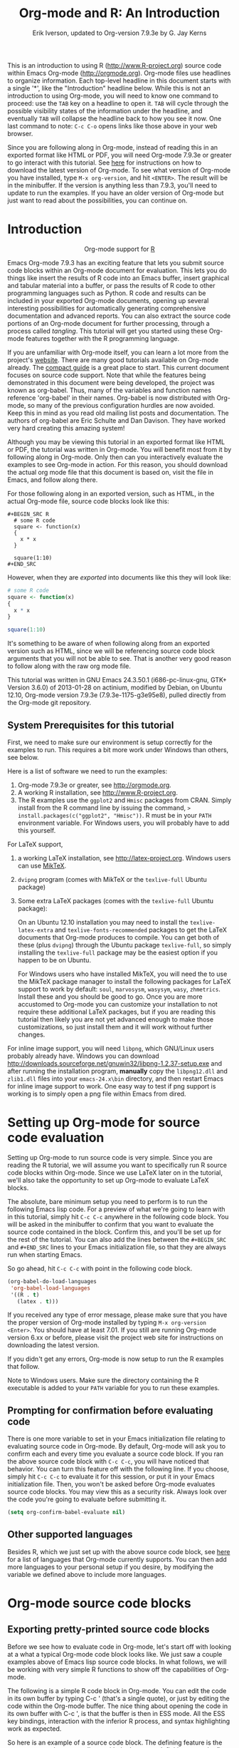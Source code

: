 #+TITLE:     Org-mode and R: An Introduction
#+AUTHOR:    Erik Iverson, updated to Org-version 7.9.3e by G. Jay Kerns
#+EMAIL:     gkerns@ysu.edu
#+PROPERTY:  exports both
#+PROPERTY:  session *R*
#+OPTIONS:   H:3 num:nil toc:2 \n:nil @:t ::t |:t ^:{} -:t f:t *:t TeX:t LaTeX:t skip:t
#+LaTeX_HEADER: \usepackage[letterpaper, margin=1in]{geometry}

This is an introduction to using R ([[http://www.R-project.org]]) source code within Emacs Org-mode ([[http://orgmode.org]]). Org-mode files use headlines to organize information. Each top-level headline in this document starts with a single '*', like the "Introduction" headline below. While this is not an introduction to using Org-mode, you will need to know one command to proceed: use the =TAB= key on a headline to open it. =TAB= will cycle through the possible visibility states of the information under the headline, and eventually =TAB= will collapse the headline back to how you see it now. One last command to note: =C-c C-o= opens links like those above in your web browser.

Since you are following along in Org-mode, instead of reading this in an exported format like HTML or PDF, you will need Org-mode 7.9.3e or greater to go interact with this tutorial. See [[http://orgmode.org/index.html#sec-3][here]] for instructions on how to download the latest version of Org-mode. To see what version of Org-mode you have installed, type =M-x org-version=, and hit =<ENTER>=. The result will be in the minibuffer. If the version is anything less than 7.9.3, you'll need to update to run the examples. If you have an older version of Org-mode but just want to read about the possibilities, you can continue on.

* Introduction

#+BEGIN_HTML
<div id="subtitle" style="float: center; text-align: center;">
<p>
Org-mode support for
<a href="http://www.r-project.org/">R</a>
</p>
<p>
<a href="http://www.r-project.org/">
<img src="http://www.r-project.org/Rlogo.jpg"/>
</a>
</p>
</div>
#+END_HTML

Emacs Org-mode 7.9.3 has an exciting feature that lets you submit source code blocks within an Org-mode document for evaluation. This lets you do things like insert the results of R code into an Emacs buffer, insert graphical and tabular material into a buffer, or pass the results of R code to other programming languages such as Python. R code and results can be included in your exported Org-mode documents, opening up several interesting possibilities for automatically generating comprehensive documentation and advanced reports. You can also extract the source code portions of an Org-mode document for further processing, through a process called /tangling/. This tutorial will get you started using these Org-mode features together with the R programming language.

If you are unfamiliar with Org-mode itself, you can learn a lot more from the project's [[http://orgmode.org][website]]. There are many good tutorials available on Org-mode already. The [[http://orgmode.org/guide/index.html][compact guide]] is a great place to start. This current document focuses on source code support. Note that while the features being demonstrated in this document were being developed, the project was known as org-babel. Thus, many of the variables and function names reference 'org-babel' in their names. Org-babel is now distributed with Org-mode, so many of the previous configuration hurdles are now avoided. Keep this in mind as you read old mailing list posts and documentation. The authors of org-babel are Eric Schulte and Dan Davison. They have worked very hard creating this amazing system!

Although you may be viewing this tutorial in an exported format like HTML or PDF, the tutorial was written in Org-mode. You will benefit most from it by following along in Org-mode. Only then can you interactively evaluate the examples to see Org-mode in action. For this reason, you should download the actual org mode file that this document is based on, visit the file in Emacs, and follow along there.

For those following along in an exported version, such as HTML,  in the actual Org-mode file, source code blocks look like this: 

#+BEGIN_EXAMPLE
#+BEGIN_SRC R 
  # some R code 
  square <- function(x) 
  {
    x * x
  }
    
  square(1:10)
#+END_SRC 
#+END_EXAMPLE

However, when they are /exported/ into documents like this they will look like:

#+BEGIN_SRC R :exports code
  # some R code 
  square <- function(x) 
  {
    x * x
  }
    
  square(1:10)
#+END_SRC 

It's something to be aware of when following along from an exported version such as HTML, since we will be referencing source code block arguments that you will not be able to see.  That is another very good reason to follow along with the raw org mode file.

This tutorial was written in GNU Emacs 24.3.50.1 (i686-pc-linux-gnu, GTK+ Version 3.6.0) of 2013-01-28 on actinium, modified by Debian, on Ubuntu 12.10, Org-mode version 7.9.3e (7.9.3e-1175-g3e95e8), pulled directly from the Org-mode git repository.

** System Prerequisites for this tutorial 

First, we need to make sure our environment is setup correctly for the examples to run.  This requires a bit more work under Windows than others, see below.

Here is a list of software we need to run the examples:
1. Org-mode 7.9.3e or greater, see [[http://orgmode.org]].
2. A working R installation, see [[http://www.R-project.org]].
3. The R examples use the =ggplot2= and =Hmisc= packages from CRAN. Simply install from the R command line by issuing the command, => install.packages(c("ggplot2", "Hmisc"))=. R must be in your =PATH= environment variable.  For Windows users, you will probably have to add this yourself. 

For LaTeX support, 
1. a working LaTeX installation, see [[http://latex-project.org]]. Windows users can use [[http://miktex.org/][MikTeX]].  
2. =dvipng= program (comes with MikTeX or the =texlive-full= Ubuntu package)
3. Some extra LaTeX packages (comes with the =texlive-full= Ubuntu package): 

   On an Ubuntu 12.10 installation you may need to install the =texlive-latex-extra= and =texlive-fonts-recommended= packages to get the LaTeX documents that Org-mode produces to compile. You can get both of these (plus =dvipng=) through the Ubuntu package =texlive-full=, so simply installing the =texlive-full= package may be the easiest option if you happen to be on Ubuntu.

   For Windows users who have installed MikTeX, you will need the to use the MikTeX package manager to install the following packages for LaTeX support to work by default: =soul=, =marvosysm=, =wasysym=, =wasy=, =zhmetrics=. Install these and you should be good to go. Once you are more accustomed to Org-mode you can customize your installation to not require these additional LaTeX packages, but if you are reading this tutorial then likely you are not yet advanced enough to make those customizations, so just install them and it will work without further changes.

For inline image support, you will need =libpng=, which GNU/Linux users probably already have.  Windows you can download http://downloads.sourceforge.net/gnuwin32/libpng-1.2.37-setup.exe and after running the installation program, *manually* copy the =libpng12.dll= and =zlib1.dll= files into your =emacs-24.x\bin= directory, and then restart Emacs for inline image support to work. One easy way to test if png support is working is to simply open a png file within Emacs from dired.
  
* Setting up Org-mode for source code evaluation 

Setting up Org-mode to run source code is very simple. Since you are reading the R tutorial, we will assume you want to specifically run R source code blocks within Org-mode. Since we use LaTeX later on in the tutorial, we'll also take the opportunity to set up Org-mode to evaluate LaTeX blocks. 

The absolute, bare minimum setup you need to perform is to run the following Emacs lisp code. For a preview of what we're going to learn with in this tutorial, simply hit =C-c C-c= anywhere in the following code block. You will be asked in the minibuffer to confirm that you want to evaluate the source code contained in the block. Confirm this, and you'll be set up for the rest of the tutorial. You can also add the lines between the =#+BEGIN_SRC= and =#+END_SRC= lines to your Emacs initialization file, so that they are always run when starting Emacs.

So go ahead, hit =C-c C-c= with point in the following code block. 

#+BEGIN_SRC emacs-lisp :results silent
  (org-babel-do-load-languages
   'org-babel-load-languages
   '((R . t)
     (latex . t)))
#+END_SRC

If you received any type of error message, please make sure that you have the proper version of Org-mode installed by typing =M-x org-version <Enter>=. You should have at least 7.01. If you still are running Org-mode version 6.xx or before, please visit the project web site for instructions on downloading the latest version.

If you didn't get any errors, Org-mode is now setup to run the R examples that follow.

Note to Windows users. Make sure the directory containing the R executable is added to your =PATH= variable for you to run these examples.

** Prompting for confirmation before evaluating code 
There is one more variable to set in your Emacs initialization file relating to evaluating source code in Org-mode. By default, Org-mode will ask you to confirm each and every time you evaluate a source code block. If you ran the above source code block with =C-c C-c=, you will have noticed that behavior. You can turn this feature off with the following line. If you choose, simply hit =C-c C-c= to evaluate it for this session, or put it in your Emacs initialization file. Then, you won't be asked before Org-mode evaluates source code blocks. You may view this as a security risk. Always look over the code you're going to evaluate before submitting it. 

#+BEGIN_SRC emacs-lisp :results silent :exports code
  (setq org-confirm-babel-evaluate nil)
#+END_SRC

** Other supported languages

Besides R, which we just set up with the above source code block, see [[http://orgmode.org/manual/Languages.html#Languages][here]] for a list of languages that Org-mode currently supports. You can then add more languages to your personal setup if you desire, by modifying the variable we defined above to include more languages.

* Org-mode source code blocks 
** Exporting pretty-printed source code blocks

Before we see how to evaluate code in Org-mode, let's start off with looking at a what a typical Org-mode code block looks like. We just saw a couple examples above of Emacs lisp source code blocks. In what follows, we will be working with very simple R functions to show off the capabilities of Org-mode.

The following is a simple R code block in Org-mode. You can edit the code in its own buffer by typing C-c ' (that's a single quote), or just by editing the code within the Org-mode buffer. The nice thing about opening the code in its own buffer with C-c ', is that the buffer is then in ESS mode. All the ESS key bindings, interaction with the inferior R process, and syntax highlighting work as expected.

So here is an example of a source code block. The defining feature is the =#+BEGIN_SRC= and =#+END_SRC= lines, with the language definition, =R=, on the first line. 

Try opening this code block by putting point anywhere inside of it, and hitting C-c ' (that's a single quote). This will open a new buffer, with the contents of the source code block. You can then edit this buffer just like any other R file, as it is in R-mode from ESS. When finished editing, hit C-c ' again, and you'll see any changes you made reflected in this Org-mode buffer. You can control how this new buffer is displayed by setting the =org-src-window-setup= variable in Emacs.

#+BEGIN_SRC R :exports code
square <- function(x) 
{
  x * x
}
  
square(1:10)
#+END_SRC 

So now we have this code block defined. Why would we want to do something like that with Org-mode? Mostly so that when we export an Org-mode document to a more human-readable format, Org-mode recognizes those lines as syntax, and highlights them appropriately in the HTML or LaTeX output. The lines will be syntax highlighted just like they would be in an R code buffer in Emacs.

Try this for yourself. With point anywhere in this subtree, for example, put it here [ ], hit =C-x n s= (that's a shortcut for =org-narrow-to-subtree=), finally hit =C-c C-e h o=. This subtree should be exported to an HTML file and displayed in your web browser. Notice how the source code is syntax highlighted. 

Note: for syntax highlighting in exported HTML to work, =htmlize.el= must be in your =load-path=. The easiest way to make that happen if you haven't already is to run the following Emacs lisp code, *after* changing the =/path/to= portion to reflect your local setup. The following can go in your Emacs init file. 

#+BEGIN_SRC emacs-lisp :results silent :exports code
 (add-to-list 'load-path "/path/to/Org-mode/contrib/lisp")
#+END_SRC

** Evaluating the code block using Org-mode

As mentioned, defining the above code block would be useful if we wanted to export the Org-mode document and have the R code in the resulting, say, HTML file, syntax highlighted. The feature that Org-mode now adds in version 7.01 is letting us actually submit the code block to R to compute results for either display or further computation.

It is worth pointing out here that Org-mode works with many languages, and they can all be intertwined in a single Org-mode document. So you might get results from submitting an R function, and then pass those results to a Python or shell script through an org-table. Org-mode then becomes a meta-programming tool. We only concentrate on R code here, however.

We did see above in the setup section that we have Emacs lisp code in this same Org-mode file. To be clear, you can mix many languages in the same file, which can be very useful when writing documentation, for instance.

Next, let's actually submit some R code.

*** Obtaining the return value of an R code block

We will now see how to submit a code block. Just as in the Introduction with Emacs lisp code, simply hit =C-c C-c= anywhere in the code block to submit it to R. If you didn't set the confirmation variable to =nil= as described above, you'll have to confirm that you want to evaluate the following R code. So go ahead, evaluate the following R code block with =C-c C-c= and see what happens. 

#+BEGIN_SRC R
  square <- function(x) {
    x * x
  }
  
  square(1:10)
#+END_SRC 

If you've submitted the code block using =C-c C-c=, and everything went well, you should have noticed that your buffer was modified. Org-mode has inserted a results section underneath the code block, and above this text. These results are from running the R code block, and recording the last value. This is just like how R returns the last value of a function as its return value. Notice how the results have been inserted as an org-table. This can be very useful. However, what if we wanted to see the standard R output? You will see how to do that in the next section.

You can also try changing the source code block, and re-running it. For example, try changing the call to the =square= function to =1:12=, then hit =C-c C-c= again. The results have updated to the new value!

*** Obtaining all code block output 

We just saw how the last value after evaluating our code is put into an Org-mode table by default. That is potentially very useful, but what if we just want to see the R output as it would appear printed in the R console? Well, just as R function have arguments, Org-mode source blocks have arguments. One of the arguments controls how the output is displayed, the =:results= argument. It is set to 'value' by default, but we can change it to 'output' to see the usual R output. Notice the syntax for setting source code block arguments below.

#+BEGIN_SRC R :results output
  square <- function(x) {
    x * x
  }

  square(1:10)
#+END_SRC 


Now we see the typical R notation for printing a vector. Note in the following example that setting =:results output= captures *all* function output, not just the return value. We capture things printed to the screen with the =cat= function for example, or the printing of the variable =x=.

#+BEGIN_SRC R :results output
  x <- 1:10
  x
  square <- function(x) {
    cat("This is the square function.\n")
    x * x
  }
  
  square(1:10)
#+END_SRC 

Try changing the =:results= argument to =value= (which is the same as omitting it completely), and re-run the above code block. You should see the same org-table output as we saw above.

*** More information on Org-mode source block headers

See [[http://orgmode.org/manual/Header-arguments.html#Header-arguments][here]] for more information on source code block header arguments, including the various ways they can be set in an Org-mode document: per block, per file, or system-wide.

*** Inline code evaluation 
Much like the Sweave =\Sexpr= command, we can evaluate small blocks of inline code using the

#+BEGIN_EXAMPLE
SRC_R[optional header arguments]{R source code} 
#+END_EXAMPLE

syntax.  So, in Org-mode we will type

#+BEGIN_EXAMPLE
SRC_R[:exports results]{round(pi, 2)}
#+END_EXAMPLE

and you will see SRC_R[:exports results]{round(pi, 2)} in the exported output.  You'll see examples of how to use the =:exports= code block header in a few sections.
 
* Passing data between code blocks

One of the biggest limitations to using code blocks like above is that a new R session is started up `behind the scenes` when we evaluate each code block. So, if we define a function in one code block, and want to use it another code block later on, we are out of luck. This limitation can be overcome by using R session-based evaluation, which sends the R code to a running ESS process.

** R session-based evaluation 

Often in R, we will define functions or objects in one code block and want to use these objects in subsequent code blocks. However, each time we submit a code block using =C-c C-c=, Org-mode is firing up an R session, submitting the code, obtaining the return values, and closing down R. So, by default, our R objects aren't persistent! That's an important point. Fortunately, there is an easy way to tell Org-mode to submit our code blocks to a running R process in Emacs, just like we do with R files in ESS.

You simply use the =:session= argument to the Org-mode source block.   

#+BEGIN_SRC R :session *R* :results output
  square <- function(x) {
    x * x
  }
  x <- 1:10 
#+END_SRC 

So, the above code block defines our function (=square=) and object (=x=). Now we want to apply call our =square= function with the =x= object. Without =:session=, we could not do this.

#+BEGIN_SRC R
  square(x)
#+END_SRC

Running the above code block will result in an error, since a new R session was started, and our objects were not available. Now try the same code block, but with the =:session= argument, as below. 

#+BEGIN_SRC R :session *R* :results output
  square(x)
#+END_SRC

The results we expect are now inserted, since we submitted this code block to the same R session where the square function was defined.

** Code blocks using different languages

Even though this tutorial covers the R language, one of Org-mode's main strengths is its ability to act as a meta programming language, using results from a program written in one language as input to a program in another language.

See [[http://orgmode.org/worg/org-contrib/babel/intro.php#meta-programming-language][here]] for an example of this. To keep things as focused on R as possible, this tutorial does not include an example like the one found in the link.

* Inserting R graphical output 

Here is a really cool feature of evaluating source code in Org-mode. We can insert images generated by R code blocks inline in our Emacs buffer! To enable this functionality, we need to evaluate a bit of Emacs lisp code. If this feature is something you want every time you use Org-mode, consider placing the code in your Emacs initialization file. Either way, evaluate it with =C-c C-c=.

#+BEGIN_SRC emacs-lisp :results silent :exports code
  (add-hook 'org-babel-after-execute-hook 'org-display-inline-images)   
  (add-hook 'Org-mode-hook 'org-display-inline-images)   
#+END_SRC

The following R code generates some graphical output. There are several things to notice.

1) =:results output= is specified. This is because the figure is generated using the =ggplot2= package in R, which is based on something called 'grid' graphics. Grid graphics need to be explicitly printed when called within a function for their output to be displayed. See, for example, [[http://cran.r-project.org/doc/FAQ/R-FAQ.html#Why-do-lattice_002ftrellis-graphics-not-work_003f][R FAQ 7.22]]. When =:results value= (the default) is active, Org-mode is generating an R function wrapper. The upshot is: when generating grid-based graphical output within Org-mode, you need to either use =:results output=, wrap the graphical function in a print call, or use the =:session= argument. See this mailing list [[http://www.mail-archive.com/emacs-orgmode@gnu.org/msg25944.html][post]] for more explanation if you'd like.

2) We use a new source code block argument, =:file=. This argument will capture graphical output from the source block and generate a file with the given name. Then, the results section becomes an Org-mode link to the newly created file. In the example below, the file generated is called =diamonds.png=.

   Finally, If you have defined the Emacs lisp code for inline-image support above, an overlay of the file will be inserted inline in the actual Org-mode document! Run the following source code block to see how it works.

#+BEGIN_SRC R :results output graphics :file diamonds.png
  library(ggplot2)
  data(diamonds)
  dsmall <-diamonds[sample(nrow(diamonds), 100), ] 
  qplot(carat, price, data = dsmall)
#+END_SRC

This opens up many opportunities for doing interesting things with R within your Org-mode documents!

* Inserting LaTeX output

We have just seen how to include graphical output in our Org-mode buffer. We can also do something similar with LaTeX output generated by R. Of course, this requires at least a working LaTeX installation. You will also need to install the dvipng program (=dvipng= package in Ubuntu, for instance). See the System Requirements section for other prerequisites.

** A simple example 

Let's work on a very simple example, displaying a LaTeX description in our Org-mode buffer, using the official LaTeX logo. We will use R to generate the code that will display the official logo. There's obviously no reason to do this except for demonstration purposes. 

First we must define an R source block that generates some LaTeX code that displays the logo. That's fairly straightforward. Notice we have given the source code block a name, so that we can call it later. We use the =#+name= syntax to do this. Note that you *don't* have to run the following code block, it will be run automatically by the next one.

#+name: R-latex
#+BEGIN_SRC R :results silent :exports code
  latexlogo <- function() {
      "\\LaTeX"
  }
  
  latexlogo()
#+END_SRC

Next, we define a new source block using the =latex= language, instead of =R=, as we have been using. If we use a =:file= argument with a LaTeX source code block, Org-mode will generate a file of the resulting DVI file that LaTeX produces, and display it. This is just like generating graphical output from R using a =:file= argument, so there is nothing new there.

However, note we have a new argument, =:noweb=. What does that mean? In short, it let's us use syntax like =<<CodeBlock()>>= to insert the results of running a code block named =CodeBlock= into another source code block. So, in our example, we're running the =R-latex= code block defined above, and inserting the results, which need to be valid LaTeX code, into our =latex= code block. For this example, we of course didn't need to write an R function to generate such simple LaTeX output, but it can be much more complicated, as our next example shows. In short, our R code block is helping to write the LaTeX code block for us.

Noweb was not invented for Org-mode, it's been around for a while, and is used in Sweave, for example. See [[http://en.wikipedia.org/wiki/Noweb][its Wikipedia page]]. The =:noweb= argument is set to 'no' be default, because the =<<X>>= syntax is actually valid in some languages that Org-mode supports.

Run the following code block. The =R-latex= R code block will be run, generating the string =\LaTeX=, which is then substituted into this LaTeX code block, and then turned into the LaTeX logo by the latex program. Don't worry about the complicated header arguments, those will be explained in more detail in the next section. 

#+BEGIN_SRC latex :results output :noweb yes :file latex-logo.png :eval no-export
<<R-latex()>>~is a high-quality typesetting system; it includes
features designed for the production of technical and scientific
documentation. <<R-latex()>>~is the de facto standard for the
communication and publication of scientific
documents. <<R-latex()>>~is available as free software.
#+END_SRC

#+RESULTS:
#+BEGIN_LaTeX
[[file:latex-logo.png]]
#+END_LaTeX

** A more complicated example, exporting LaTeX in buffer, to HTML, and to PDF

Now let's try something a little more complex, using an R function that generates a full LaTeX table. This particular example depends on having the R package Hmisc installed. If you don't have it installed, start up R and then do: => install.packages("Hmisc")=

What follows is an R source block that generates some LaTeX code representing a table.  We want to be able to insert a =png= image of the table in the buffer when run with =C-c C-c=, using the colors of our current Emacs buffer.

A few sections from now, I'll touch on the exporting features of Org-mode.  Org can generate HTML and PDF versions of documents like this one.

Back to our example, for HTML export, we also want to generate a =png=. However, we want the background to be transparent, not whatever color our Emacs buffer happened to be.

For LaTeX output, we don't need a =png= file at all, we would of course prefer to simply insert the auto-generated LaTeX code in the exported LaTeX document, and then compile to PDF. 

The following should accomplish all three goals.  

We tell the R code block to output latex code using the syntax =:results output latex=.  Also, only export the results.  If we export both, then the LaTeX results would get exported twice when we export to PDF, once from each code block.  It would actually be exported twice when we export to HTML, but in that case, since the results are wrapped in =#+BEGIN_LATEX/#+END_LATEX= lines, and are therefore not included in the HTML export.

In the LaTeX code block, a file will be generated for in-buffer evaluation and HTML export, but we don't want it produced for LaTeX export, otherwise the image /and/ the actual table will be included in the PDF.  

The final =:buffer= argument controls the color selection through the =org-format-latex-options= variable. Essentially, if =:buffer= is set to 'yes', your Emacs buffer colors will be used as arguments to the =dvipng= program used to produce the image, assuming you don't change that values of the elements to something other than 'default' in =org-format-latex-options=. If =:buffer= is 'no', then the =html*= elements of that variable will be used.

#+name:Hmisc-latex
#+BEGIN_SRC R :results output latex :exports results
set.seed(1) 
library(Hmisc)
    
df <- data.frame(age = rnorm(100, 10),
                 gender = sample(c("Male", "Female"), 100, replace = TRUE),
                 study.drug = sample(c("Active", "Placebo"), 100, replace = TRUE))

label(df$study.drug) <- "Treatment" 
label(df$age) <- "Age at randomization" 
label(df$gender) <- "Gender" 
    
latex(summary(study.drug ~ age + gender, data = df,
              method = "reverse", overall = TRUE, test = TRUE), 
      long = TRUE,  file = "", round = 2, exclude1 = FALSE, npct = "both",
      where="!htbp")
#+END_SRC

#+BEGIN_SRC latex :results graphics :noweb yes :file hmisc.png :eval no-export
<<Hmisc-latex()>>
#+END_SRC 

#+RESULTS:
[[file:hmisc.png]]

* Putting it all together, a notebook interface to R

Combining the techniques shown above: submitting code blocks, capturing output for further manipulation, and inserting graphical and tabular material, we essentially have a basic notebook-style interface for R.

 This is potentially useful for countless tasks such as: a laboratory notebook, time series analysis of diet/exercise habits, tracking your favorite baseball team over the course of a season, or any reporting task you can think of. Since Org-mode is a general-purpose authoring tool, with very strong exporting capabilities, almost anything is possible.

For instance, some people use Org-mode to generate HTML for blogs that they run. Several posters to the Org-mode mailing list have mentioned writing their entire graduate theses in Org-mode, and even books.

This workflow serves as an alternative to the excellent [[http://www.stat.uni-muenchen.de/~leisch/Sweave/][Sweave]] package that cuts out the need for learning LaTeX to produce high-quality documents. Org-mode is doing all the exporting for you, including LaTeX if you'd like. Getting LaTeX and HTML output essentially "for free" should not be underestimated!

On some level, all these activities assume that you are a comfortable Org-mode user, and that you will be writing code, conducting analyses, and possibly exporting results through the familiar Emacs and Org-mode user interface. Through the exporting functionality, Org-mode offers many useful and easy-to-use options to share /results/ of your efforts with others, but what about the code itself? 

Most people you have to share code with aren't going to want an Org-mode file full of source code!

* Tangling code 

With many projects, you will have to share /code/ with other programmers, who are most likely not going to be programming in Org-mode. Therefore, sharing an Org-mode file full of code is not an option.

Or, consider development of an R package. The package building process obviously operates on =.R= files, each full of R functions. However, that's not what we have in a document like this one.

It is in situations like these where /tangling/ can be used. 

The process of tangling an Org-mode document essentially extracts the code contained in Org-mode source code blocks, and places it in a file of the appropriate type. How do we do this? We use the =:tangle= source code block header argument to direct Org-mode what to do. Then, we call the tangle function on the file to extract the source code!

Read on to learn how to perform each of these steps. 

** Instructing Org-mode how to tangle with header arguments 
Let's take a look at a few examples. Each example contains an R comment, so that you can see in the resulting =.R= file where it came from.

This first example will not extract any code from the source block. It is the default behavior. 

#+BEGIN_SRC R :tangle no :exports code
# tangle was not specified
x <- 1:10
print(x) 
#+END_SRC

This will place the code in source code block in =Org-mode-R-tutorial.R=, since we don't specify a filename for the =.R= file.

#+BEGIN_SRC R :tangle yes :exports code
# tangle was specified, but no file given
x <- 1:10
print(x)
#+END_SRC

This will place the tangled code in =Rcode.R=, since we specify that name. 

#+BEGIN_SRC R :tangle Rcode.R :exports code
# tangle was specified, and a file name given (Rcode.R)
x <- 1:10
print(x)
#+END_SRC

Note that we will have multiple source code blocks in an Org-mode file, and they might have different types. For example, we might have R and Python code in the same document, but different source blocks. 

This is no problem, as the tangling mechanism will generate appropriate files of each type, containing only the code of that type.

Finally, you can specify the =:tangle= argument as a buffer-wide setting, so that you don't have to specify it for every source code block.

This opens up exciting possibilities like having a *single* Org-mode file that includes:
- all code for an R package
- all documentation for the package
- unit tests for the package
- material to generate slides for presentations, through =org-beamer=
- notes taken during package development 
- links to emails with bug reports, feature requests, etc. 
- a Makefile to build the package and documentation

** Tangling the document 

Now that we have seen how to instruct Org-mode how to produce source code files from our Org-mode document, how do we actually tangle the document?

We simply have to call the =org-babel-tangle= function, bound by default to =C-c C-v C-t=. 

Org-mode confirms in the minibuffer how many code blocks have been tangled, and inspecting the file system should show that your source code files have been created. There exists a hook function that will run any post-processing programs you have defined, for example, a compiler, =R CMD build=, or running =make= with a Makefile, possibly itself generated from the Org-mode document!

* Exporting documents containing code and results

Org-mode provides a rich set of functions and customizations for exporting documents into more human-readable forms, and for users who are not Emacs or Org-mode users. The most common methods are generating PDF documents through LaTeX, and HTML output. Source code will be syntax highlighted, in HTML.  There are various options for PDF, including using the listings package.

With Org-mode source blocks, you can choose to export the source code, the results of evaluating the source code, neither, or both. The =:exports= header argument controls this. See the [[http://orgmode.org/manual/Exporting-code-blocks.html#Exporting-code-blocks][documentation]] for further examples. 

As an example, type =C-c C-e h o= to see an HTML version of this document.

Some fairly sophisticated processes, including complete report generation using R graphics and tables, can be achieved through this facility.

Using Org-mode in this manner is essentially an alternative to Sweave, with the advantages of:
- do not need to learn LaTeX or other markup language
- any future Org-mode export engines will be available to you
- writing code in Org-mode gives you access to a hyper-commenting system, with features such as TODO items, in-document linking, tags, and code folding.

If you're an advanced LaTeX user, you probably don't view point 1 above as an advantage. :) 

Whether or not you use all the features that Org-mode provides, you can use the system for literate programming and reproducible research, on projects large and small.

* Where to go from here? 

We have seen how to submit R code for evaluation in Org-mode. There are many good reasons to do this, including tying results to source code, code folding, exporting of code and results into many common formats, improving documentation, and the innumerable features that Org-mode provides, and will continue to provide in the future. 

As with all new processes, it can be a challenge to start working with source code this way.  For what to do next, try looking at the [[http://orgmode.org/worg/org-contrib/babel/uses.php][results]] of some of those who use Org-mode to accomplish interesting things. You can look at current documentation for R support [[http://orgmode.org/worg/org-contrib/babel/languages/ob-doc-R.html][here]].

For an exercise in using Org-mode with source code, you can write your Emacs initialization file in Org-mode! These [[http://orgmode.org/worg/org-contrib/babel/intro.php#sec-8_2_1][instructions]] are slightly out of date, but they give you a general idea of how to proceed. Essentially, your master Emacs init file will simply tangle an Org-mode file full Emacs lisp code blocks, and then load the resulting file.

In short, there are many possibilities using these techniques! In many ways, this tutorial only scratches the surface of Org-mode's capabilities. As always, the [[http://orgmode.org/manual/index.html#Top][official manual]] will be the source of the most up-to-date information and features of this great tool.
